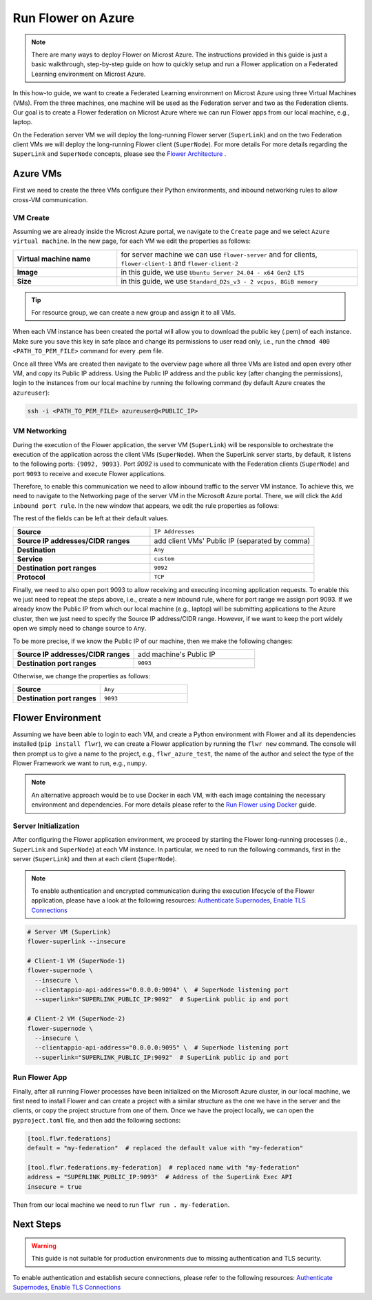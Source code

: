 .. |authenticate_supernodes| replace:: Authenticate Supernodes

.. _authenticate_supernodes: how-to-authenticate-supernodes.html

.. |enable_tls_connections| replace:: Enable TLS Connections

.. _enable_tls_connections: how-to-enable-tls-connections.html

.. |flower_architecture_link| replace:: Flower Architecture

.. _flower_architecture_link: explanation-flower-architecture.html

.. |flower_docker_index| replace:: Run Flower using Docker

.. _flower_docker_index: docker/index.html

Run Flower on Azure
===================

.. note::

    There are many ways to deploy Flower on Microst Azure. The instructions provided in
    this guide is just a basic walkthrough, step-by-step guide on how to quickly setup
    and run a Flower application on a Federated Learning environment on Microst Azure.

In this how-to guide, we want to create a Federated Learning environment on Microst
Azure using three Virtual Machines (VMs). From the three machines, one machine will be
used as the Federation server and two as the Federation clients. Our goal is to create a
Flower federation on Microst Azure where we can run Flower apps from our local machine,
e.g., laptop.

On the Federation server VM we will deploy the long-running Flower server
(``SuperLink``) and on the two Federation client VMs we will deploy the long-running
Flower client (``SuperNode``). For more details For more details regarding the
``SuperLink`` and ``SuperNode`` concepts, please see the |flower_architecture_link|_ .

Azure VMs
---------

First we need to create the three VMs configure their Python environments, and inbound
networking rules to allow cross-VM communication.

VM Create
~~~~~~~~~

Assuming we are already inside the Microst Azure portal, we navigate to the ``Create``
page and we select ``Azure virtual machine``. In the new page, for each VM we edit the
properties as follows:

.. list-table::
    :align: left
    :widths: 13 30
    :header-rows: 0

    - - **Virtual machine name**
      - for server machine we can use ``flower-server`` and for clients,
        ``flower-client-1`` and ``flower-client-2``
    - - **Image**
      - in this guide, we use ``Ubuntu Server 24.04 - x64 Gen2 LTS``
    - - **Size**
      - in this guide, we use ``Standard_D2s_v3 - 2 vcpus, 8GiB memory``

.. tip::

    For resource group, we can create a new group and assign it to all VMs.

When each VM instance has been created the portal will allow you to download the public
key (.pem) of each instance. Make sure you save this key in safe place and change its
permissions to user read only, i.e., run the ``chmod 400 <PATH_TO_PEM_FILE>`` command
for every .pem file.

Once all three VMs are created then navigate to the overview page where all three VMs
are listed and open every other VM, and copy its Public IP address. Using the Public IP
address and the public key (after changing the permissions), login to the instances from
our local machine by running the following command (by default Azure creates the
``azureuser``):

.. code-block:: bash

    ssh -i <PATH_TO_PEM_FILE> azureuser@<PUBLIC_IP>

VM Networking
~~~~~~~~~~~~~

During the execution of the Flower application, the server VM (``SuperLink``) will be
responsible to orchestrate the execution of the application across the client VMs
(``SuperNode``). When the SuperLink server starts, by default, it listens to the
following ports: ``{9092, 9093}``. Port `9092` is used to communicate with the
Federation clients (``SuperNode``) and port ``9093`` to receive and execute Flower
applications.

Therefore, to enable this communication we need to allow inbound traffic to the server
VM instance. To achieve this, we need to navigate to the Networking page of the server
VM in the Microsoft Azure portal. There, we will click the ``Add inbound port rule``. In
the new window that appears, we edit the rule properties as follows:

The rest of the fields can be left at their default values.

.. list-table::
    :align: left
    :widths: 25 30
    :header-rows: 0

    - - **Source**
      - ``IP Addresses``
    - - **Source IP addresses/CIDR ranges**
      - add client VMs' Public IP (separated by comma)
    - - **Destination**
      - ``Any``
    - - **Service**
      - ``custom``
    - - **Destination port ranges**
      - ``9092``
    - - **Protocol**
      - ``TCP``

Finally, we need to also open port 9093 to allow receiving and executing incoming
application requests. To enable this we just need to repeat the steps above, i.e.,
create a new inbound rule, where for port range we assign port 9093. If we already know
the Public IP from which our local machine (e.g., laptop) will be submitting
applications to the Azure cluster, then we just need to specify the Source IP
address/CIDR range. However, if we want to keep the port widely open we simply need to
change source to ``Any``.

To be more precise, if we know the Public IP of our machine, then we make the following
changes:

.. list-table::
    :align: left
    :widths: 25 25
    :header-rows: 0

    - - **Source IP addresses/CIDR ranges**
      - add machine's Public IP
    - - **Destination port ranges**
      - ``9093``

Otherwise, we change the properties as follows:

.. list-table::
    :align: left
    :widths: 25 25
    :header-rows: 0

    - - **Source**
      - ``Any``
    - - **Destination port ranges**
      - ``9093``

Flower Environment
------------------

Assuming we have been able to login to each VM, and create a Python environment with
Flower and all its dependencies installed (``pip install flwr``), we can create a Flower
application by running the ``flwr new`` command. The console will then prompt us to give
a name to the project, e.g., ``flwr_azure_test``, the name of the author and select the
type of the Flower Framework we want to run, e.g., ``numpy``.

.. note::

    An alternative approach would be to use Docker in each VM, with each image
    containing the necessary environment and dependencies. For more details please refer
    to the |flower_docker_index|_ guide.

Server Initialization
~~~~~~~~~~~~~~~~~~~~~

After configuring the Flower application environment, we proceed by starting the Flower
long-running processes (i.e., ``SuperLink`` and ``SuperNode``) at each VM instance. In
particular, we need to run the following commands, first in the server (``SuperLink``)
and then at each client (``SuperNode``).

.. note::

    To enable authentication and encrypted communication during the execution lifecycle
    of the Flower application, please have a look at the following resources:
    |authenticate_supernodes|_, |enable_tls_connections|_

.. code-block:: bash

    # Server VM (SuperLink)
    flower-superlink --insecure

    # Client-1 VM (SuperNode-1)
    flower-supernode \
      --insecure \
      --clientappio-api-address="0.0.0.0:9094" \  # SuperNode listening port
      --superlink="SUPERLINK_PUBLIC_IP:9092"  # SuperLink public ip and port

    # Client-2 VM (SuperNode-2)
    flower-supernode \
      --insecure \
      --clientappio-api-address="0.0.0.0:9095" \  # SuperNode listening port
      --superlink="SUPERLINK_PUBLIC_IP:9092"  # SuperLink public ip and port

Run Flower App
~~~~~~~~~~~~~~

Finally, after all running Flower processes have been initialized on the Microsoft Azure
cluster, in our local machine, we first need to install Flower and can create a project
with a similar structure as the one we have in the server and the clients, or copy the
project structure from one of them. Once we have the project locally, we can open the
``pyproject.toml`` file, and then add the following sections:

.. code-block:: bash

    [tool.flwr.federations]
    default = "my-federation"  # replaced the default value with "my-federation"

    [tool.flwr.federations.my-federation]  # replaced name with "my-federation"
    address = "SUPERLINK_PUBLIC_IP:9093"  # Address of the SuperLink Exec API
    insecure = true

Then from our local machine we need to run ``flwr run . my-federation``.

Next Steps
----------

.. warning::

    This guide is not suitable for production environments due to missing authentication
    and TLS security.

To enable authentication and establish secure connections, please refer to the following
resources: |authenticate_supernodes|_, |enable_tls_connections|_
